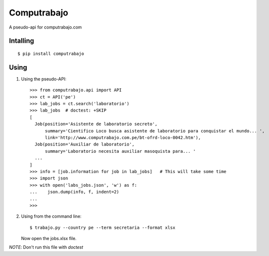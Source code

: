 
Computrabajo
============

.. image:: https://secure.travis-ci.org/marsam/computrabajo.png?branch=master

A pseudo-api for computrabajo.com

Intalling
---------
::

    $ pip install computrabajo


Using
-----

1. Using the pseudo-API::

    >>> from computrabajo.api import API
    >>> ct = API('pe')
    >>> lab_jobs = ct.search('laboratorio')
    >>> lab_jobs  # doctest: +SKIP
    [
      Job(position='Asistente de laboratorio secreto',
          summary='Cientifico Loco busca asistente de laboratorio para conquistar el mundo... ',
          link='http://www.computrabajo.com.pe/bt-ofrd-loco-0042.htm'),
      Job(position='Auxiliar de laboratorio',
          summary='Laboratorio necesita auxiliar masoquista para... '
      ...
    ]
    >>> info = [job.information for job in lab_jobs]   # This will take some time
    >>> import json
    >>> with open('labs_jobs.json', 'w') as f:
    ...    json.dump(info, f, indent=2)
    ...
    >>>

2. Using from the command line::

    $ trabajo.py --country pe --term secretaria --format xlsx

   Now open the jobs.xlsx file.


*NOTE*: Don't run this file with *doctest*

